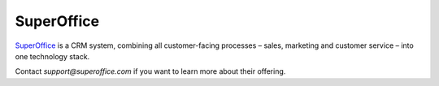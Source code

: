 .. _talk_superoffice:

SuperOffice
===========

`SuperOffice <https://www.superoffice.com/>`_ is a CRM system, combining all customer-facing processes – sales, marketing and customer service – into one technology stack.

Contact `support@superoffice.com` if you want to learn more about their offering.